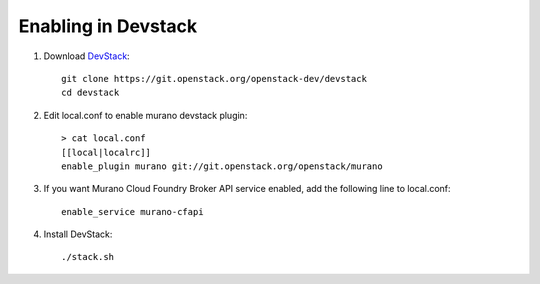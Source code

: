 ====================
Enabling in Devstack
====================

#. Download DevStack_::

    git clone https://git.openstack.org/openstack-dev/devstack
    cd devstack

#. Edit local.conf to enable murano devstack plugin::

     > cat local.conf
     [[local|localrc]]
     enable_plugin murano git://git.openstack.org/openstack/murano

#. If you want Murano Cloud Foundry Broker API service enabled, add the
   following line to local.conf::

     enable_service murano-cfapi

#. Install DevStack::

    ./stack.sh


.. _DevStack: http://docs.openstack.org/developer/devstack/
